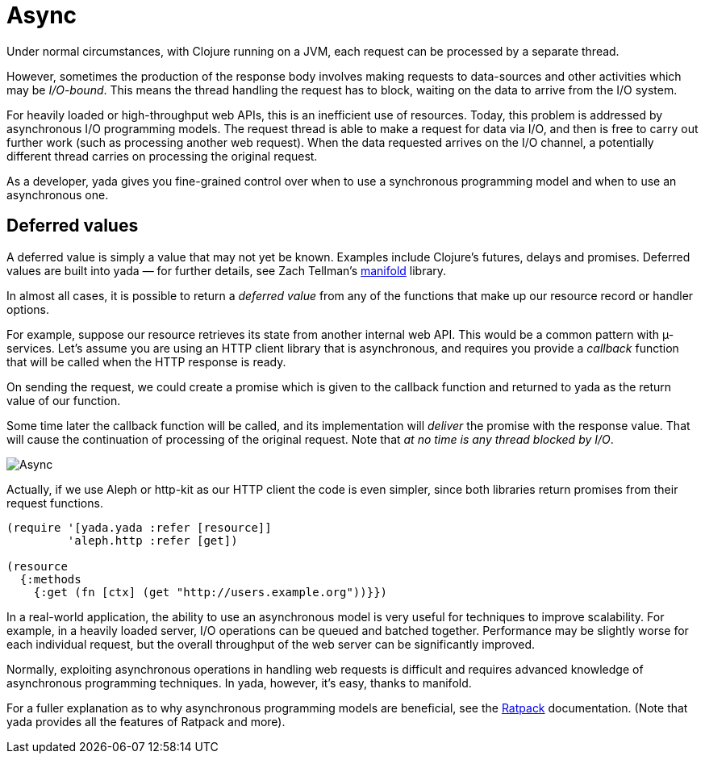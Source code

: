 [[async]]
= Async

Under normal circumstances, with Clojure running on a JVM, each request
can be processed by a separate thread.

However, sometimes the production of the response body involves making
requests to data-sources and other activities which may be
__I/O-bound__. This means the thread handling the request has to block,
waiting on the data to arrive from the I/O system.

For heavily loaded or high-throughput web APIs, this is an inefficient
use of resources. Today, this problem is addressed by asynchronous I/O
programming models. The request thread is able to make a request for
data via I/O, and then is free to carry out further work (such as
processing another web request). When the data requested arrives on the
I/O channel, a potentially different thread carries on processing the
original request.

As a developer, yada gives you fine-grained control over when to use a
synchronous programming model and when to use an asynchronous one.

[[deferred-values]]
== Deferred values

A deferred value is simply a value that may not yet be known. Examples
include Clojure's futures, delays and promises. Deferred values are
built into yada — for further details, see Zach Tellman's
https://github.com/ztellman/manifold[manifold] library.

In almost all cases, it is possible to return a _deferred value_ from
any of the functions that make up our resource record or handler
options.

For example, suppose our resource retrieves its state from another
internal web API. This would be a common pattern with µ-services. Let's
assume you are using an HTTP client library that is asynchronous, and
requires you provide a _callback_ function that will be called when the
HTTP response is ready.

On sending the request, we could create a promise which is given to the
callback function and returned to yada as the return value of our
function.

Some time later the callback function will be called, and its
implementation will _deliver_ the promise with the response value. That
will cause the continuation of processing of the original request. Note
that __at no time is any thread blocked by I/O__.

image:images/hello-async.png[Async]

Actually, if we use Aleph or http-kit as our HTTP client the code is
even simpler, since both libraries return promises from their request
functions.

[source,clojure]
----
(require '[yada.yada :refer [resource]]
         'aleph.http :refer [get])

(resource
  {:methods
    {:get (fn [ctx] (get "http://users.example.org"))}})
----

In a real-world application, the ability to use an asynchronous model is
very useful for techniques to improve scalability. For example, in a
heavily loaded server, I/O operations can be queued and batched
together. Performance may be slightly worse for each individual request,
but the overall throughput of the web server can be significantly
improved.

Normally, exploiting asynchronous operations in handling web requests is
difficult and requires advanced knowledge of asynchronous programming
techniques. In yada, however, it's easy, thanks to manifold.

For a fuller explanation as to why asynchronous programming models are
beneficial, see the http://ratpack.io[Ratpack] documentation. (Note that
yada provides all the features of Ratpack and more).
